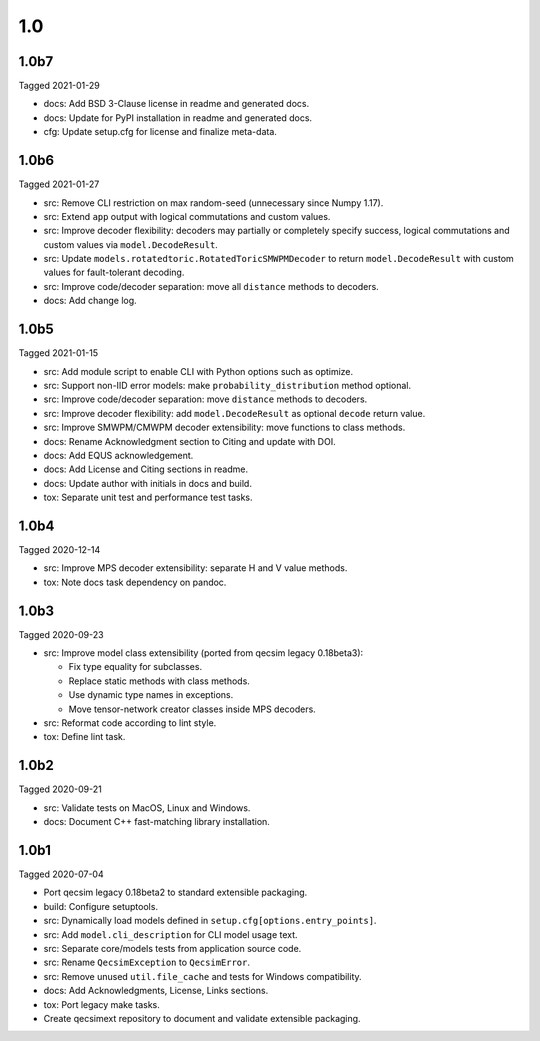 1.0
---

1.0b7
~~~~~

Tagged 2021-01-29

- docs: Add BSD 3-Clause license in readme and generated docs.
- docs: Update for PyPI installation in readme and generated docs.
- cfg: Update setup.cfg for license and finalize meta-data.

1.0b6
~~~~~

Tagged 2021-01-27

- src: Remove CLI restriction on max random-seed (unnecessary since Numpy 1.17).
- src: Extend ``app`` output with logical commutations and custom values.
- src: Improve decoder flexibility: decoders may partially or completely specify
  success, logical commutations and custom values via ``model.DecodeResult``.
- src: Update ``models.rotatedtoric.RotatedToricSMWPMDecoder`` to return
  ``model.DecodeResult`` with custom values for fault-tolerant decoding.
- src: Improve code/decoder separation: move all ``distance`` methods to
  decoders.
- docs: Add change log.

1.0b5
~~~~~

Tagged 2021-01-15

- src: Add module script to enable CLI with Python options such as optimize.
- src: Support non-IID error models: make ``probability_distribution`` method
  optional.
- src: Improve code/decoder separation: move ``distance`` methods to decoders.
- src: Improve decoder flexibility: add ``model.DecodeResult`` as optional
  ``decode`` return value.
- src: Improve SMWPM/CMWPM decoder extensibility: move functions to class
  methods.
- docs: Rename Acknowledgment section to Citing and update with DOI.
- docs: Add EQUS acknowledgement.
- docs: Add License and Citing sections in readme.
- docs: Update author with initials in docs and build.
- tox: Separate unit test and performance test tasks.

1.0b4
~~~~~

Tagged 2020-12-14

- src: Improve MPS decoder extensibility: separate H and V value methods.
- tox: Note docs task dependency on pandoc.

1.0b3
~~~~~

Tagged 2020-09-23

- src: Improve model class extensibility (ported from qecsim legacy 0.18beta3):

  - Fix type equality for subclasses.
  - Replace static methods with class methods.
  - Use dynamic type names in exceptions.
  - Move tensor-network creator classes inside MPS decoders.

- src: Reformat code according to lint style.
- tox: Define lint task.

1.0b2
~~~~~

Tagged 2020-09-21

- src: Validate tests on MacOS, Linux and Windows.
- docs: Document C++ fast-matching library installation.

1.0b1
~~~~~

Tagged 2020-07-04

- Port qecsim legacy 0.18beta2 to standard extensible packaging.
- build: Configure setuptools.
- src: Dynamically load models defined in ``setup.cfg[options.entry_points]``.
- src: Add ``model.cli_description`` for CLI model usage text.
- src: Separate core/models tests from application source code.
- src: Rename ``QecsimException`` to ``QecsimError``.
- src: Remove unused ``util.file_cache`` and tests for Windows compatibility.
- docs: Add Acknowledgments, License, Links sections.
- tox: Port legacy make tasks.
- Create qecsimext repository to document and validate extensible packaging.
